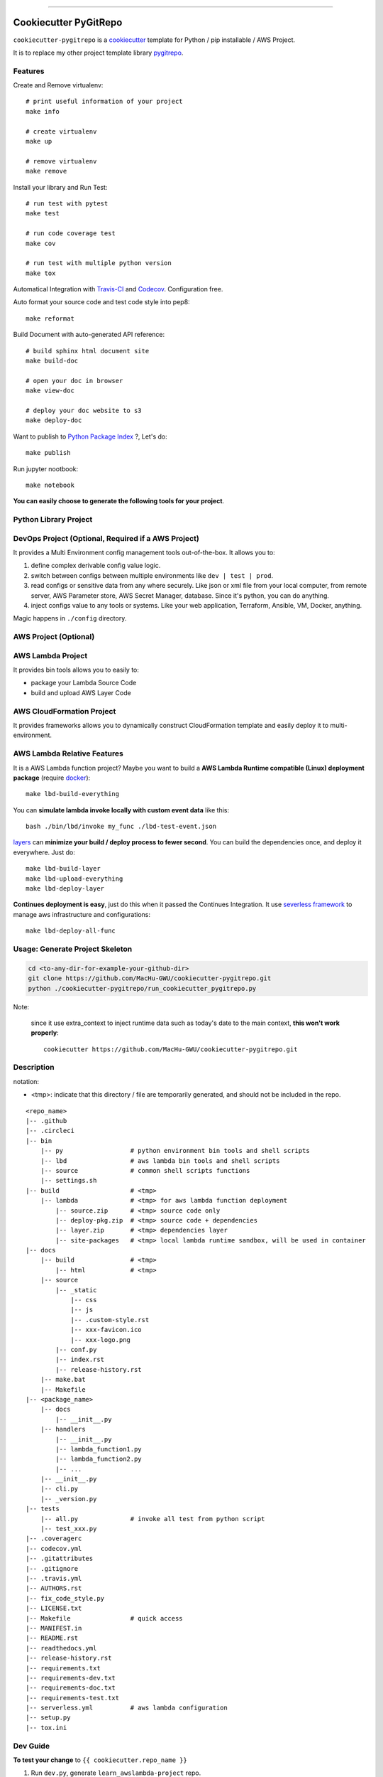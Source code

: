 
.. image:: https://circleci.com/gh/MacHu-GWU/cookiecutter-pygitrepo/tree/master.svg?style=svg
    :target: https://circleci.com/gh/MacHu-GWU/cookiecutter-pygitrepo/tree/master

------

.. image:: https://img.shields.io/badge/Link-GitHub-blue.svg
      :target: https://github.com/MacHu-GWU/cookiecutter-pygitrepo

.. image:: https://img.shields.io/badge/Link-Submit_Issue-blue.svg
      :target: https://github.com/MacHu-GWU/cookiecutter-pygitrepo/issues

.. image:: https://img.shields.io/badge/Link-Request_Feature-blue.svg
      :target: https://github.com/MacHu-GWU/cookiecutter-pygitrepo/issues


Cookiecutter PyGitRepo
==============================================================================

``cookiecutter-pygitrepo`` is a `cookiecutter <https://github.com/audreyr/cookiecutter>`_ template for Python / pip installable / AWS Project.

It is to replace my other project template library `pygitrepo <https://github.com/MacHu-GWU/pygitrepo-project>`_.


Features
------------------------------------------------------------------------------

Create and Remove virtualenv::

    # print useful information of your project
    make info

    # create virtualenv
    make up

    # remove virtualenv
    make remove

Install your library and Run Test::

    # run test with pytest
    make test

    # run code coverage test
    make cov

    # run test with multiple python version
    make tox

Automatical Integration with `Travis-CI <https://travis-ci.org/>`_ and `Codecov <https://codecov.io/>`_. Configuration free.

Auto format your source code and test code style into pep8::

    make reformat

Build Document with auto-generated API reference::

    # build sphinx html document site
    make build-doc

    # open your doc in browser
    make view-doc

    # deploy your doc website to s3
    make deploy-doc

Want to publish to `Python Package Index <www.pypi.org>`_ ?, Let's do::

    make publish

Run jupyter nootbook::

    make notebook


**You can easily choose to generate the following tools for your project**.


Python Library Project
------------------------------------------------------------------------------



DevOps Project (Optional, Required if a AWS Project)
------------------------------------------------------------------------------

It provides a Multi Environment config management tools out-of-the-box. It allows you to:

1. define complex derivable config value logic.
2. switch between configs between multiple environments like ``dev | test | prod``.
3. read configs or sensitive data from any where securely. Like json or xml file from your local computer, from remote server, AWS Parameter store, AWS Secret Manager, database. Since it's python, you can do anything.
4. inject configs value to any tools or systems. Like your web application, Terraform, Ansible, VM, Docker, anything.

Magic happens in ``./config`` directory.


AWS Project (Optional)
------------------------------------------------------------------------------




AWS Lambda Project
------------------------------------------------------------------------------

It provides bin tools allows you to easily to:

- package your Lambda Source Code
- build and upload AWS Layer Code



AWS CloudFormation Project
------------------------------------------------------------------------------

It provides frameworks allows you to dynamically construct CloudFormation template and easily deploy it to multi-environment.



AWS Lambda Relative Features
------------------------------------------------------------------------------

It is a AWS Lambda function project? Maybe you want to build a **AWS Lambda Runtime compatible (Linux) deployment package** (require `docker <https://www.docker.com/>`_)::

    make lbd-build-everything

You can **simulate lambda invoke locally with custom event data** like this::

    bash ./bin/lbd/invoke my_func ./lbd-test-event.json

`layers <https://docs.aws.amazon.com/lambda/latest/dg/configuration-layers.html>`_ can **minimize your build / deploy process to fewer second**. You can build the dependencies once, and deploy it everywhere. Just do::

    make lbd-build-layer
    make lbd-upload-everything
    make lbd-deploy-layer

**Continues deployment is easy**, just do this when it passed the Continues Integration. It use `severless framework <https://serverless.com/>`_ to manage aws infrastructure and configurations::

    make lbd-deploy-all-func


Usage: Generate Project Skeleton
------------------------------------------------------------------------------

.. code-block:: bash

    cd <to-any-dir-for-example-your-github-dir>
    git clone https://github.com/MacHu-GWU/cookiecutter-pygitrepo.git
    python ./cookiecutter-pygitrepo/run_cookiecutter_pygitrepo.py

Note:

    since it use extra_context to inject runtime data such as today's date to the main context, **this won't work properly**::

        cookiecutter https://github.com/MacHu-GWU/cookiecutter-pygitrepo.git


Description
------------------------------------------------------------------------------

notation:

- <tmp>: indicate that this directory / file are temporarily generated, and should not be included in the repo.

::

    <repo_name>
    |-- .github
    |-- .circleci
    |-- bin
        |-- py                  # python environment bin tools and shell scripts
        |-- lbd                 # aws lambda bin tools and shell scripts
        |-- source              # common shell scripts functions
        |-- settings.sh
    |-- build                   # <tmp>
        |-- lambda              # <tmp> for aws lambda function deployment
            |-- source.zip      # <tmp> source code only
            |-- deploy-pkg.zip  # <tmp> source code + dependencies
            |-- layer.zip       # <tmp> dependencies layer
            |-- site-packages   # <tmp> local lambda runtime sandbox, will be used in container
    |-- docs
        |-- build               # <tmp>
            |-- html            # <tmp>
        |-- source
            |-- _static
                |-- css
                |-- js
                |-- .custom-style.rst
                |-- xxx-favicon.ico
                |-- xxx-logo.png
            |-- conf.py
            |-- index.rst
            |-- release-history.rst
        |-- make.bat
        |-- Makefile
    |-- <package_name>
        |-- docs
            |-- __init__.py
        |-- handlers
            |-- __init__.py
            |-- lambda_function1.py
            |-- lambda_function2.py
            |-- ...
        |-- __init__.py
        |-- cli.py
        |-- _version.py
    |-- tests
        |-- all.py              # invoke all test from python script
        |-- test_xxx.py
    |-- .coveragerc
    |-- codecov.yml
    |-- .gitattributes
    |-- .gitignore
    |-- .travis.yml
    |-- AUTHORS.rst
    |-- fix_code_style.py
    |-- LICENSE.txt
    |-- Makefile                # quick access
    |-- MANIFEST.in
    |-- README.rst
    |-- readthedocs.yml
    |-- release-history.rst
    |-- requirements.txt
    |-- requirements-dev.txt
    |-- requirements-doc.txt
    |-- requirements-test.txt
    |-- serverless.yml          # aws lambda configuration
    |-- setup.py
    |-- tox.ini


Dev Guide
------------------------------------------------------------------------------

**To test your change** to ``{{ cookiecutter.repo_name }}``

1. Run ``dev.py``, generate ``learn_awslambda-project`` repo.
2. Test with ``make xxx`` command.



Release Strategy
------------------------------------------------------------------------------

A new version will be released to a release branch every 3 - 6 months.

The master branch represent the latest development version.

All release branches are production ready.

To use specific version, just clone the specific release branch and run ``python ./init_repo.py``
